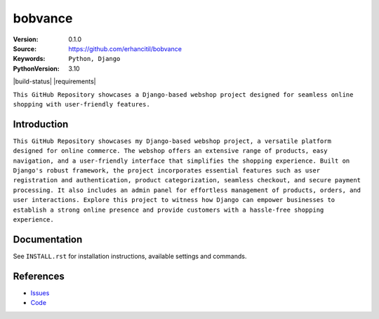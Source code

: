 ==================
bobvance
==================

:Version: 0.1.0
:Source: https://github.com/erhancitil/bobvance
:Keywords: ``Python, Django``
:PythonVersion: 3.10

|build-status| |requirements|

``This GitHub Repository showcases a Django-based webshop project designed for seamless online shopping with user-friendly features.``


Introduction
============

``This GitHub Repository showcases my Django-based webshop project, a versatile platform designed for online commerce. The webshop offers an extensive range of products, easy navigation, and a user-friendly interface that simplifies the shopping experience. Built on Django's robust framework, the project incorporates essential features such as user registration and authentication, product categorization, seamless checkout, and secure payment processing. It also includes an admin panel for effortless management of products, orders, and user interactions. Explore this project to witness how Django can empower businesses to establish a strong online presence and provide customers with a hassle-free shopping experience.``


Documentation
=============

See ``INSTALL.rst`` for installation instructions, available settings and
commands.


References
==========

* `Issues <https://github.com/erhancitil/issues>`_
* `Code <https://github.com/erhancitil/bobvance>`_
